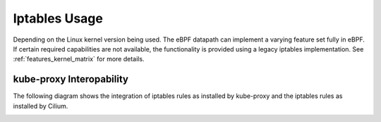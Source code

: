 .. only:: not (epub or latex or html)

    WARNING: You are looking at unreleased Cilium documentation.
    Please use the official rendered version released here:
    https://docs.cilium.io

##############
Iptables Usage
##############

Depending on the Linux kernel version being used. The eBPF datapath can
implement a varying feature set fully in eBPF. If certain required capabilities
are not available, the functionality is provided using a legacy iptables
implementation. See :ref:`features_kernel_matrix` for more details.


kube-proxy Interopability
=========================

The following diagram shows the integration of iptables rules as installed by
kube-proxy and the iptables rules as installed by Cilium.

.. image:: _static/kubernetes_iptables.svg
